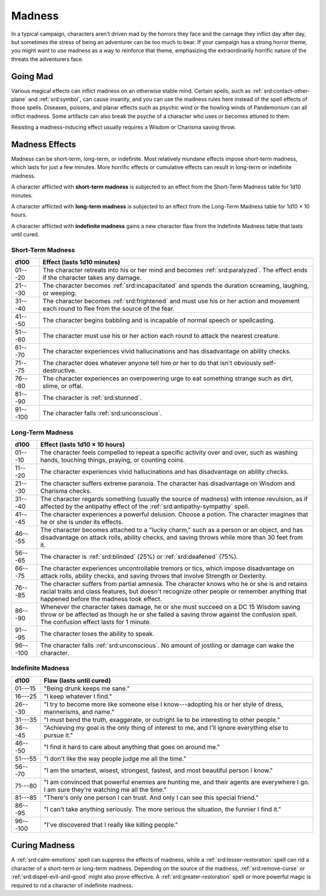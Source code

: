 
.. _srd:madness:

Madness
-------

In a typical campaign, characters aren't driven mad by the horrors they
face and the carnage they inflict day after day, but sometimes the
stress of being an adventurer can be too much to bear. If your campaign
has a strong horror theme, you might want to use madness as a way to
reinforce that theme, emphasizing the extraordinarily horrific nature of
the threats the adventurers face.

Going Mad
~~~~~~~~~

Various magical effects can inflict madness on an otherwise stable mind.
Certain spells, such as :ref:`srd:contact-other-plane` and :ref:`srd:symbol`, can cause
insanity, and you can use the madness rules here instead of the spell
effects of those spells. Diseases, poisons, and planar effects such
as psychic wind or the howling winds of Pandemonium can all inflict
madness. Some artifacts can also break the psyche of a character who
uses or becomes attuned to them.

Resisting a madness-inducing effect usually requires a Wisdom or
Charisma saving throw.

Madness Effects
~~~~~~~~~~~~~~~

Madness can be short-term, long-term, or indefinite. Most relatively
mundane effects impose short-term madness, which lasts for just a few
minutes. More horrific effects or cumulative effects can result in
long-term or indefinite madness.

A character afflicted with **short-term madness** is subjected to an
effect from the Short-Term Madness table for 1d10 minutes.

A character afflicted with **long-term madness** is subjected to an
effect from the Long-Term Madness table for 1d10 × 10 hours.

A character afflicted with **indefinite madness** gains a new character
flaw from the Indefinite Madness table that lasts until cured.

Short-Term Madness
^^^^^^^^^^^^^^^^^^^

========== ===============================
d100       Effect (lasts 1d10 minutes)
========== ===============================
01---20    The character retreats into his or her mind and becomes :ref:`srd:paralyzed`. The effect ends if the character takes any damage.
 21---30   The character becomes :ref:`srd:incapacitated` and spends the duration screaming, laughing, or weeping.
 31---40   The character becomes :ref:`srd:frightened` and must use his or her action and movement each round to flee from the source of the fear.
 41---50   The character begins babbling and is incapable of normal speech or spellcasting.
 51---60   The character must use his or her action each round to attack the nearest creature.
 61---70   The character experiences vivid hallucinations and has disadvantage on ability checks.
 71---75   The character does whatever anyone tell him or her to do that isn't obviously self-destructive.
 76---80   The character experiences an overpowering urge to eat something strange such as dirt, slime, or offal.
 81---90   The  character is :ref:`srd:stunned`.
 91---100  The character falls :ref:`srd:unconscious`.
========== ===============================

Long-Term Madness
^^^^^^^^^^^^^^^^^^

============ =================
 d100        Effect (lasts 1d10 × 10 hours)
============ =================
 01---10     The character feels compelled to repeat a specific activity over and over, such as washing hands, touching things, praying, or counting coins.
 11---20     The character experiences vivid hallucinations and has disadvantage on ability checks.
 21---30     The character suffers extreme paranoia. The character has disadvantage on Wisdom and Charisma checks.
 31---40     The character regards something (usually the source of madness) with intense revulsion, as if affected by the antipathy effect of the :ref:`srd:antipathy-sympathy` spell.
 41---45     The character experiences a powerful delusion. Choose a potion. The character imagines that he or she is under its effects.
 46---55     The character becomes attached to a "lucky charm," such as a person or an object, and has disadvantage on attack rolls, ability checks, and saving throws while more than 30 feet from it.
 56---65     The character is :ref:`srd:blinded` (25%) or :ref:`srd:deafened` (75%).
 66---75     The character experiences uncontrollable tremors or tics, which impose disadvantage on attack rolls, ability checks, and saving throws that involve Strength or Dexterity.
 76---85     The character suffers from partial amnesia. The character knows who he or she is and retains racial traits and class features, but doesn't recognize other people or remember anything that happened before the madness took effect.
 86---90     Whenever the character takes damage, he or she must succeed on a DC 15 Wisdom saving throw or be affected as though he or she failed a saving throw against the confusion spell. The confusion effect lasts for 1 minute.
 91---95     The character loses the ability to speak.
 96---100    The character falls :ref:`srd:unconscious`. No amount of jostling or damage can wake the character.
============ =================

Indefinite Madness
^^^^^^^^^^^^^^^^^^

============== ==========
 d100          Flaw (lasts until cured)
============== ==========
 01---15       "Being drunk keeps me sane."
 16---25       "I keep whatever I find."
 26---30       "I try to become more like someone else I know---adopting his or her style of dress, mannerisms, and name."
 31---35       "I must bend the truth, exaggerate, or outright lie to be interesting to other people."
 36---45       "Achieving my goal is the only thing of interest to me, and I'll ignore everything else to pursue it."
 46---50       "I find it hard to care about anything that goes on around me."
 51---55       "I don't like the way people judge me all the time."
 56---70       "I am the smartest, wisest, strongest, fastest, and most beautiful person I know."
 71---80       "I am convinced that powerful enemies are hunting me, and their agents are everywhere I go. I am sure they're watching me all the time."
 81---85       "There's only one person I can trust. And only I can see this special friend."
 86---95       "I can't take anything seriously. The more serious the situation, the funnier I find it."
 96---100      "I've discovered that I really like killing people."
============== ==========

Curing Madness
~~~~~~~~~~~~~~

A :ref:`srd:calm-emotions` spell can suppress the effects of madness, while a
:ref:`srd:lesser-restoration` spell can rid a character of a short-term or
long-term madness. Depending on the source of the madness, :ref:`srd:remove-curse` or :ref:`srd:dispel-evil-and-good` might also prove effective. A :ref:`srd:greater-restoration` spell or more powerful magic is required to rid a character
of indefinite madness.
